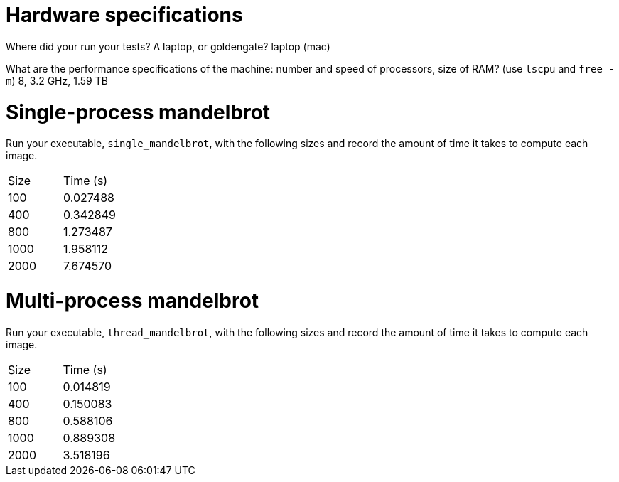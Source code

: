 = Hardware specifications

Where did your run your tests? A laptop, or goldengate? laptop (mac)

What are the performance specifications of the machine: number and speed of
processors, size of RAM? (use `lscpu` and `free -m`) 8, 3.2 GHz, 1.59 TB

= Single-process mandelbrot

Run your executable, `single_mandelbrot`, with the following sizes and record
the amount of time it takes to compute each image.

[cols="1,1"]
!===
| Size | Time (s) 
| 100 | 0.027488
| 400 | 0.342849
| 800 | 1.273487
| 1000 | 1.958112
| 2000 | 7.674570
!===

= Multi-process mandelbrot

Run your executable, `thread_mandelbrot`, with the following sizes and record
the amount of time it takes to compute each image.

[cols="1,1"]
!===
| Size | Time (s) 
| 100 | 0.014819
| 400 | 0.150083
| 800 | 0.588106
| 1000 | 0.889308
| 2000 | 3.518196
!===



